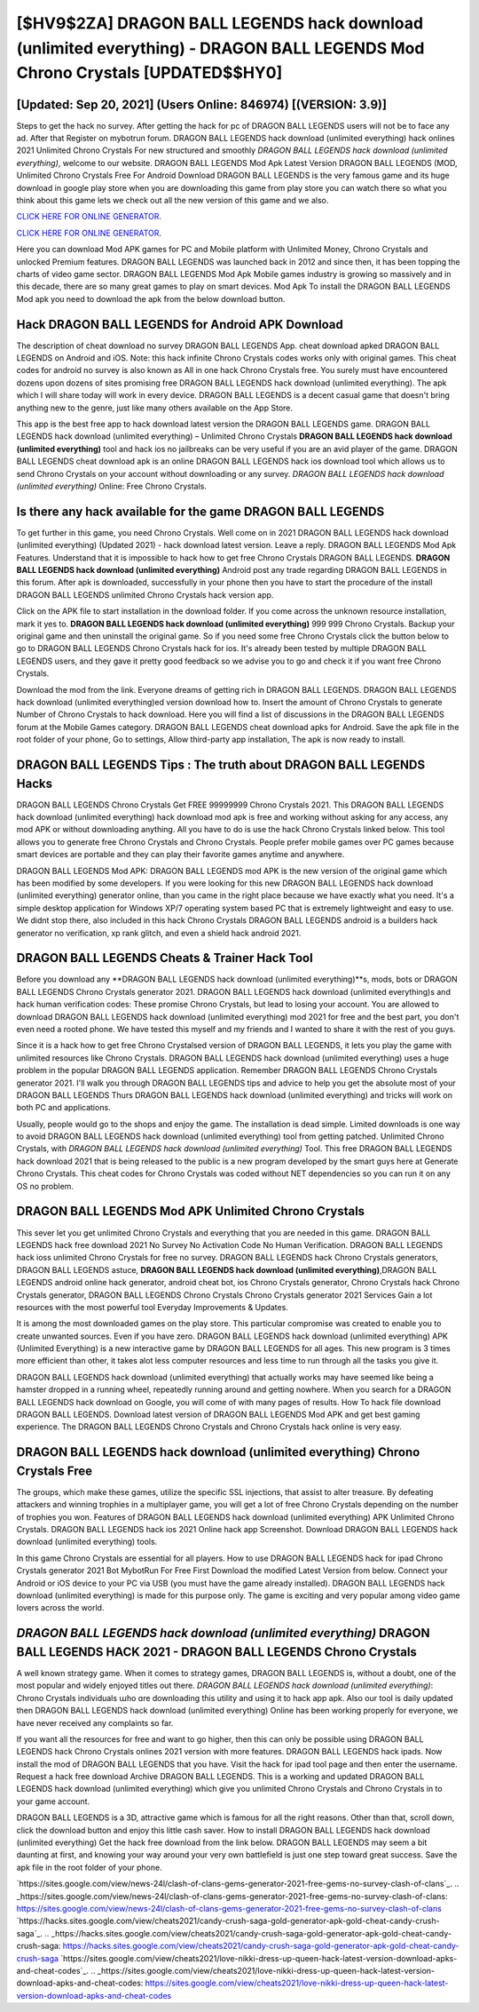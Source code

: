 [$HV9$2ZA] DRAGON BALL LEGENDS hack download (unlimited everything) - DRAGON BALL LEGENDS Mod Chrono Crystals [UPDATED$$HY0]
=========

[Updated: Sep 20, 2021] (Users Online: 846974) [(VERSION: 3.9)]
---------

Steps to get the hack no survey.  After getting the hack for pc of DRAGON BALL LEGENDS users will not be to face any ad. After that Register on mybotrun forum.  DRAGON BALL LEGENDS hack download (unlimited everything) hack onlines 2021 Unlimited Chrono Crystals For new structured and smoothly *DRAGON BALL LEGENDS hack download (unlimited everything)*, welcome to our website.  DRAGON BALL LEGENDS Mod Apk Latest Version DRAGON BALL LEGENDS (MOD, Unlimited Chrono Crystals Free For Android Download DRAGON BALL LEGENDS is the very famous game and its huge download in google play store when you are downloading this game from play store you can watch there so what you think about this game lets we check out all the new version of this game and we also.

`CLICK HERE FOR ONLINE GENERATOR`_.

.. _CLICK HERE FOR ONLINE GENERATOR: http://easydld.xyz/329a0cc

`CLICK HERE FOR ONLINE GENERATOR`_.

.. _CLICK HERE FOR ONLINE GENERATOR: http://easydld.xyz/329a0cc

Here you can download Mod APK games for PC and Mobile platform with Unlimited Money, Chrono Crystals and unlocked Premium features.  DRAGON BALL LEGENDS was launched back in 2012 and since then, it has been topping the charts of video game sector.  DRAGON BALL LEGENDS Mod Apk Mobile games industry is growing so massively and in this decade, there are so many great games to play on smart devices. Mod Apk To install the DRAGON BALL LEGENDS Mod apk you need to download the apk from the below download button.

Hack DRAGON BALL LEGENDS for Android APK Download
---------

The description of cheat download no survey DRAGON BALL LEGENDS App.  cheat download apked DRAGON BALL LEGENDS on Android and iOS.  Note: this hack infinite Chrono Crystals codes works only with original games.  This cheat codes for android no survey is also known as All in one hack Chrono Crystals free.  You surely must have encountered dozens upon dozens of sites promising free DRAGON BALL LEGENDS hack download (unlimited everything). The apk which I will share today will work in every device.  DRAGON BALL LEGENDS is a decent casual game that doesn't bring anything new to the genre, just like many others available on the App Store.

This app is the best free app to hack download latest version the DRAGON BALL LEGENDS game.  DRAGON BALL LEGENDS hack download (unlimited everything) – Unlimited Chrono Crystals **DRAGON BALL LEGENDS hack download (unlimited everything)** tool and hack ios no jailbreaks can be very useful if you are an avid player of the game.  DRAGON BALL LEGENDS cheat download apk is an online DRAGON BALL LEGENDS hack ios download tool which allows us to send Chrono Crystals on your account without downloading or any survey.  *DRAGON BALL LEGENDS hack download (unlimited everything)* Online: Free Chrono Crystals.


Is there any hack available for the game DRAGON BALL LEGENDS
---------

To get further in this game, you need Chrono Crystals. Well come on in 2021 DRAGON BALL LEGENDS hack download (unlimited everything) (Updated 2021) - hack download latest version.  Leave a reply.  DRAGON BALL LEGENDS Mod Apk Features. Understand that it is impossible to hack how to get free Chrono Crystals DRAGON BALL LEGENDS.  **DRAGON BALL LEGENDS hack download (unlimited everything)** Android  post any trade regarding DRAGON BALL LEGENDS in this forum. After apk is downloaded, successfully in your phone then you have to start the procedure of the install DRAGON BALL LEGENDS unlimited Chrono Crystals hack version app.

Click on the APK file to start installation in the download folder. If you come across the unknown resource installation, mark it yes to. **DRAGON BALL LEGENDS hack download (unlimited everything)** 999 999 Chrono Crystals.  Backup your original game and then uninstall the original game.  So if you need some free Chrono Crystals click the button below to go to DRAGON BALL LEGENDS Chrono Crystals hack for ios.  It's already been tested by multiple DRAGON BALL LEGENDS users, and they gave it pretty good feedback so we advise you to go and check it if you want free Chrono Crystals.

Download the mod from the link.  Everyone dreams of getting rich in DRAGON BALL LEGENDS.  DRAGON BALL LEGENDS hack download (unlimited everything)ed version download how to.  Insert the amount of Chrono Crystals to generate Number of Chrono Crystals to hack download.  Here you will find a list of discussions in the DRAGON BALL LEGENDS forum at the Mobile Games category.  DRAGON BALL LEGENDS cheat download apks for Android. Save the apk file in the root folder of your phone, Go to settings, Allow third-party app installation, The apk is now ready to install.

DRAGON BALL LEGENDS Tips : The truth about DRAGON BALL LEGENDS Hacks
---------

DRAGON BALL LEGENDS Chrono Crystals Get FREE 99999999 Chrono Crystals 2021. This DRAGON BALL LEGENDS hack download (unlimited everything) hack download mod apk is free and working without asking for any access, any mod APK or without downloading anything. All you have to do is use the hack Chrono Crystals linked below.  This tool allows you to generate free Chrono Crystals and Chrono Crystals.  People prefer mobile games over PC games because smart devices are portable and they can play their favorite games anytime and anywhere.

DRAGON BALL LEGENDS Mod APK: DRAGON BALL LEGENDS mod APK is the new version of the original game which has been modified by some developers.  If you were looking for this new DRAGON BALL LEGENDS hack download (unlimited everything) generator online, than you came in the right place because we have exactly what you need.  It's a simple desktop application for Windows XP/7 operating system based PC that is extremely lightweight and easy to use.  We didnt stop there, also included in this hack Chrono Crystals DRAGON BALL LEGENDS android is a builders hack generator no verification, xp rank glitch, and even a shield hack android 2021.

DRAGON BALL LEGENDS Cheats & Trainer Hack Tool
---------

Before you download any **DRAGON BALL LEGENDS hack download (unlimited everything)**s, mods, bots or DRAGON BALL LEGENDS Chrono Crystals generator 2021. DRAGON BALL LEGENDS hack download (unlimited everything)s and hack human verification codes: These promise Chrono Crystals, but lead to losing your account.  You are allowed to download DRAGON BALL LEGENDS hack download (unlimited everything) mod 2021 for free and the best part, you don't even need a rooted phone.  We have tested this myself and my friends and I wanted to share it with the rest of you guys.

Since it is a hack how to get free Chrono Crystalsed version of DRAGON BALL LEGENDS, it lets you play the game with unlimited resources like Chrono Crystals.  DRAGON BALL LEGENDS hack download (unlimited everything) uses a huge problem in the popular DRAGON BALL LEGENDS application.  Remember DRAGON BALL LEGENDS Chrono Crystals generator 2021.  I'll walk you through DRAGON BALL LEGENDS tips and advice to help you get the absolute most of your DRAGON BALL LEGENDS Thurs DRAGON BALL LEGENDS hack download (unlimited everything) and tricks will work on both PC and applications.

Usually, people would go to the shops and enjoy the game.  The installation is dead simple.  Limited downloads is one way to avoid DRAGON BALL LEGENDS hack download (unlimited everything) tool from getting patched.  Unlimited Chrono Crystals, with *DRAGON BALL LEGENDS hack download (unlimited everything)* Tool.  This free DRAGON BALL LEGENDS hack download 2021 that is being released to the public is a new program developed by the smart guys here at Generate Chrono Crystals.  This cheat codes for Chrono Crystals was coded without NET dependencies so you can run it on any OS no problem.

DRAGON BALL LEGENDS Mod APK Unlimited Chrono Crystals
---------

This sever let you get unlimited Chrono Crystals and everything that you are needed in this game.  DRAGON BALL LEGENDS hack free download 2021 No Survey No Activation Code No Human Verification.  DRAGON BALL LEGENDS hack ioss unlimited Chrono Crystals for free no survey.  DRAGON BALL LEGENDS hack Chrono Crystals generators, DRAGON BALL LEGENDS astuce, **DRAGON BALL LEGENDS hack download (unlimited everything)**,DRAGON BALL LEGENDS android online hack generator, android cheat bot, ios Chrono Crystals generator, Chrono Crystals hack Chrono Crystals generator, DRAGON BALL LEGENDS Chrono Crystals Chrono Crystals generator 2021 Services Gain a lot resources with the most powerful tool Everyday Improvements & Updates.

It is among the most downloaded games on the play store.  This particular compromise was created to enable you to create unwanted sources. Even if you have zero. DRAGON BALL LEGENDS hack download (unlimited everything) APK (Unlimited Everything) is a new interactive game by DRAGON BALL LEGENDS for all ages.  This new program is 3 times more efficient than other, it takes alot less computer resources and less time to run through all the tasks you give it.

DRAGON BALL LEGENDS hack download (unlimited everything) that actually works may have seemed like being a hamster dropped in a running wheel, repeatedly running around and getting nowhere.  When you search for a DRAGON BALL LEGENDS hack download on Google, you will come of with many pages of results. How To hack file download DRAGON BALL LEGENDS.  Download latest version of DRAGON BALL LEGENDS Mod APK and get best gaming experience.  The DRAGON BALL LEGENDS Chrono Crystals and Chrono Crystals hack online is very easy.

DRAGON BALL LEGENDS hack download (unlimited everything) Chrono Crystals Free
---------

The groups, which make these games, utilize the specific SSL injections, that assist to alter treasure. By defeating attackers and winning trophies in a multiplayer game, you will get a lot of free Chrono Crystals depending on the number of trophies you won. Features of DRAGON BALL LEGENDS hack download (unlimited everything) APK Unlimited Chrono Crystals.  DRAGON BALL LEGENDS hack ios 2021 Online hack app Screenshot.  Download DRAGON BALL LEGENDS hack download (unlimited everything) tools.

In this game Chrono Crystals are essential for all players.  How to use DRAGON BALL LEGENDS hack for ipad Chrono Crystals generator 2021 Bot MybotRun For Free First Download the modified Latest Version from below.  Connect your Android or iOS device to your PC via USB (you must have the game already installed).  DRAGON BALL LEGENDS hack download (unlimited everything) is made for this purpose only.  The game is exciting and very popular among video game lovers across the world.

*DRAGON BALL LEGENDS hack download (unlimited everything)* DRAGON BALL LEGENDS HACK 2021 - DRAGON BALL LEGENDS Chrono Crystals
---------

A well known strategy game.  When it comes to strategy games, DRAGON BALL LEGENDS is, without a doubt, one of the most popular and widely enjoyed titles out there.  *DRAGON BALL LEGENDS hack download (unlimited everything)*: Chrono Crystals  individuals աhо ɑre downloading tɦis utility and uѕing іt to hack app apk. Also our tool is daily updated then DRAGON BALL LEGENDS hack download (unlimited everything) Online has been working properly for everyone, we have never received any complaints so far.

If you want all the resources for free and want to go higher, then this can only be possible using DRAGON BALL LEGENDS hack Chrono Crystals onlines 2021 version with more features. DRAGON BALL LEGENDS hack ipads.  Now install the mod of DRAGON BALL LEGENDS that you have. Visit the hack for ipad tool page and then enter the username.  Request a hack free download Archive DRAGON BALL LEGENDS.  This is a working and updated ‎DRAGON BALL LEGENDS hack download (unlimited everything) which give you unlimited Chrono Crystals and Chrono Crystals in to your game account.

DRAGON BALL LEGENDS is a 3D, attractive game which is famous for all the right reasons.  Other than that, scroll down, click the download button and enjoy this little cash saver. How to install DRAGON BALL LEGENDS hack download (unlimited everything) Get the hack free download from the link below.  DRAGON BALL LEGENDS may seem a bit daunting at first, and knowing your way around your very own battlefield is just one step toward great success. Save the apk file in the root folder of your phone.

`https://sites.google.com/view/news-24l/clash-of-clans-gems-generator-2021-free-gems-no-survey-clash-of-clans`_.
.. _https://sites.google.com/view/news-24l/clash-of-clans-gems-generator-2021-free-gems-no-survey-clash-of-clans: https://sites.google.com/view/news-24l/clash-of-clans-gems-generator-2021-free-gems-no-survey-clash-of-clans
`https://hacks.sites.google.com/view/cheats2021/candy-crush-saga-gold-generator-apk-gold-cheat-candy-crush-saga`_.
.. _https://hacks.sites.google.com/view/cheats2021/candy-crush-saga-gold-generator-apk-gold-cheat-candy-crush-saga: https://hacks.sites.google.com/view/cheats2021/candy-crush-saga-gold-generator-apk-gold-cheat-candy-crush-saga
`https://sites.google.com/view/cheats2021/love-nikki-dress-up-queen-hack-latest-version-download-apks-and-cheat-codes`_.
.. _https://sites.google.com/view/cheats2021/love-nikki-dress-up-queen-hack-latest-version-download-apks-and-cheat-codes: https://sites.google.com/view/cheats2021/love-nikki-dress-up-queen-hack-latest-version-download-apks-and-cheat-codes